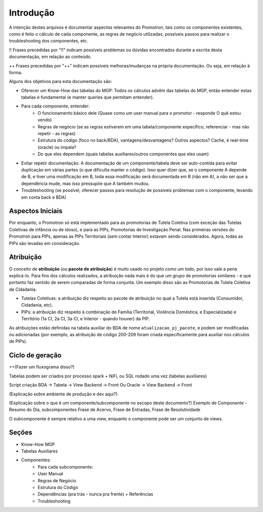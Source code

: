 ==========
Introdução
==========

A intenção destes arquivos é documentar aspectos relevantes do Promotron, tais como os componentes existentes, como é feito o cálculo de cada componente, as regras de negócio utilizadas, possíveis passos para realizar o troubleshooting dos componentes, etc.

!! Frases precedidas por "!!" indicam possíveis problemas ou dúvidas encontrados durante a escrita desta documentação, em relação ao conteúdo.

++ Frases precedidas por "++" indicam possíveis melhoras/mudanças na própria documentação. Ou seja, em relação à forma.


Alguns dos objetivos para esta documentação são:

- Oferecer um Know-How das tabelas do MGP: Todos os cálculos advêm das tabelas do MGP, então entender estas tabelas é fundamental (e manter queries que permitam entender).
- Para cada componente, entender:
   - O funcionamento básico dele (Quase como um user manual para o promotor - responde O quê estou vendo)
   - Regras de negócio (se as regras estiverem em uma tabela/componente específico, referenciar - mas não repetir - as regras)
   - Estrutura do código (foco no back/BDA), vantagens/desvantagens? Outros aspectos? Cache, é real-time (oracle) ou impala?
   - Do que eles dependem (quais tabelas auxiliares/outros componentes que eles usam)
- Evitar repetir documentação. A documentação de um componente/tabela deve ser auto-contida para evitar duplicação em várias partes (o que dificulta manter o código). Isso quer dizer que, se o componente A depende de B, e tiver uma modificação em B, toda essa modificação será documentada em B (não em A), a não ser que a dependência mude, mas isso pressupõe que A também mudou.
- Troubleshooting (se possível, oferecer passos para resolução de possíveis problemas com o componente, levando em conta back e BDA)


Aspectos Iniciais
-----------------

Por enquanto, o Promotron só está implementado para as promotorias de Tutela Coletiva (com exceção das Tutelas Coletivas de infância ou de idoso), e para as PIPs, Promotorias de Investigação Penal. Nas primeiras versões do Promotron para PIPs, apenas as PIPs Territoriais (sem contar Interior) estavam sendo considerados. Agora, todas as PIPs são levadas em consideração.

.. _introducao-atribuicao:

Atribuição
----------

O conceito de **atribuição** (ou **pacote de atribuição**) é muito usado no projeto como um todo, por isso vale a pena explicá-lo. Para fins dos cálculos realizados, a atribuição nada mais é do que um grupo de promotorias similares - e que portanto faz sentido de serem comparadas de forma conjunta. Um exemplo disso são as Promotorias de Tutela Coletiva de Cidadania.

- Tutelas Coletivas: a atribuição diz respeito ao pacote de atribuição no qual a Tutela está inserida (Consumidor, Cidadania, etc).
- PIPs: a atribuição diz respeito à combinação de Família (Territorial, Violência Doméstica, e Especializada) e Território (1a CI, 2a CI, 3a CI, e Interior - quando houver) da PIP.

As atribuições estão definidas na tabela auxiliar do BDA de nome ``atualizacao_pj_pacote``, e podem ser modificadas ou adicionadas (por exemplo, as atribuição de código 200-209 foram criada especificamente para auxiliar nos cálculos de PIPs).


Ciclo de geração
----------------

++(Fazer um fluxograma disso?)

Tabelas podem ser criados por processo spark + NiFi, ou SQL rodado uma vez (tabelas auxiliares)

Script criação BDA -> Tabela -> View Backend -> Front
Ou Oracle -> View Backend -> Front

(Explicação sobre ambiente de produção e dev aqui?)

(Explicação sobre o que é um componente/subcomponente no escopo deste documento?)
Exemplo de Componente - Resumo do Dia, subcomponentes Frase de Acervo, Frase de Entradas, Frase de Resolutividade

O subcomponente é sempre relativo a uma view, enquanto o componente pode ser um conjunto de views.


Seções
------

- Know-How MGP
- Tabelas Auxiliares
- Componentes:
   - Para cada subcomponente:
   - User Manual
   - Regras de Negócio
   - Estrutura do Código
   - Dependências (pra trás - nunca pra frente) + Referências
   - Troubleshooting
